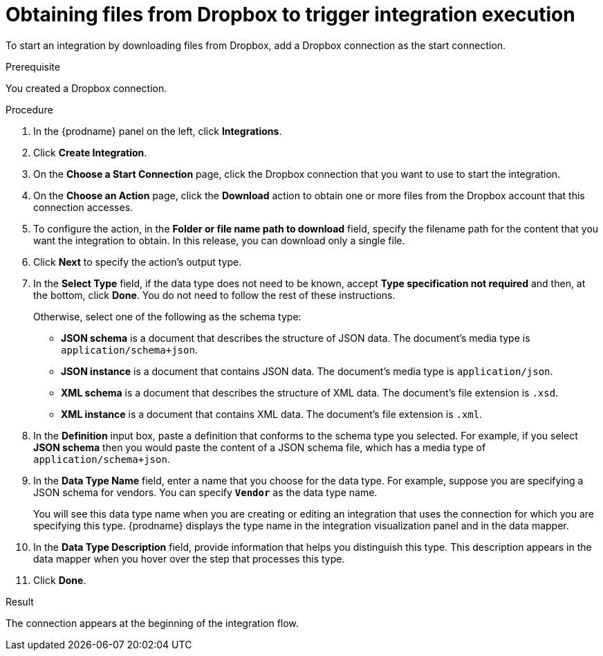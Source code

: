 // This module is included in the following assemblies:
// as_connecting-to-dropbox.adoc

[id='adding-dropbox-connection-start_{context}']
= Obtaining files from Dropbox to trigger integration execution

To start an integration by downloading files from Dropbox, 
add a Dropbox connection as the start connection.

.Prerequisite
You created a Dropbox connection. 

.Procedure

. In the {prodname} panel on the left, click *Integrations*.
. Click *Create Integration*.
. On the *Choose a Start Connection* page, click the Dropbox connection that
you want to use to start the integration. 
. On the *Choose an Action* page, click the *Download* action
to obtain one or more files from the Dropbox account that this connection
accesses. 
. To configure the action, in the *Folder or file name path to download* field,
specify the filename path for the content that you want
the integration to obtain. In this release, you can download only a single
file. 
. Click *Next* to specify the action's output type. 

. In the *Select Type* field, if the data type does not need to be known, 
accept *Type specification not required* 
and then, at the bottom, click *Done*. You do not need to follow the rest of these
instructions. 
+
Otherwise, select one of the following as the schema type:
+
* *JSON schema* is a document that describes the structure of JSON data.
The document's media type is `application/schema+json`. 
* *JSON instance* is a document that contains JSON data. The document's 
media type is `application/json`. 
* *XML schema* is a document that describes the structure of XML data.
The document's file extension is `.xsd`.
* *XML instance* is a document that contains XML data. The
document's file extension is `.xml`. 

. In the *Definition* input box, paste a definition that conforms to the
schema type you selected. 
For example, if you select *JSON schema* then you would paste the content of
a JSON schema file, which has a media type of `application/schema+json`.

. In the *Data Type Name* field, enter a name that you choose for the
data type. For example, suppose you are specifying a JSON schema for
vendors. You can specify `*Vendor*` as the data type name. 
+
You will see this data type name when you are creating 
or editing an integration that uses the connection
for which you are specifying this type. {prodname} displays the type name
in the integration visualization panel and in the data mapper. 

. In the *Data Type Description* field, provide information that helps you
distinguish this type. This description appears in the data mapper when 
you hover over the step that processes this type. 
. Click *Done*. 

.Result
The connection appears at the beginning of the integration flow. 
